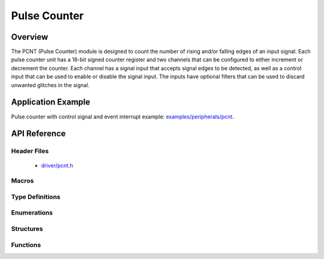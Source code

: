 Pulse Counter
=============

Overview
--------

The PCNT (Pulse Counter) module is designed to count the number of rising and/or falling edges of an input signal. Each pulse counter unit has a 16-bit signed counter register and two channels that can be configured to either increment or decrement the counter. Each channel has a signal input that accepts signal edges to be detected, as well as a control input that can be used to enable or disable the signal input. The inputs have optional filters that can be used to discard unwanted glitches in the signal.

Application Example
-------------------

Pulse counter with control signal and event interrupt example: `examples/peripherals/pcnt <https://github.com/espressif/esp-idf/tree/master/examples/peripherals/pcnt>`_.

API Reference
-------------

Header Files
^^^^^^^^^^^^

  * `driver/pcnt.h <https://github.com/espressif/esp-idf/blob/master/components/driver/include/driver/pcnt.h>`_


Macros
^^^^^^


Type Definitions
^^^^^^^^^^^^^^^^


Enumerations
^^^^^^^^^^^^

.. doxygenenum:: pcnt_ctrl_mode_t
.. doxygenenum:: pcnt_count_mode_t
.. doxygenenum:: pcnt_unit_t
.. doxygenenum:: pcnt_channel_t
.. doxygenenum:: pcnt_evt_type_t

Structures
^^^^^^^^^^

.. doxygenstruct:: pcnt_config_t

Functions
^^^^^^^^^

.. doxygenfunction:: pcnt_unit_config
.. doxygenfunction:: pcnt_get_counter_value
.. doxygenfunction:: pcnt_counter_pause
.. doxygenfunction:: pcnt_counter_resume
.. doxygenfunction:: pcnt_counter_clear
.. doxygenfunction:: pcnt_intr_enable
.. doxygenfunction:: pcnt_intr_disable
.. doxygenfunction:: pcnt_event_enable
.. doxygenfunction:: pcnt_event_disable
.. doxygenfunction:: pcnt_set_event_value
.. doxygenfunction:: pcnt_get_event_value
.. doxygenfunction:: pcnt_isr_register
.. doxygenfunction:: pcnt_set_pin
.. doxygenfunction:: pcnt_filter_enable
.. doxygenfunction:: pcnt_filter_disable
.. doxygenfunction:: pcnt_set_filter_value
.. doxygenfunction:: pcnt_get_filter_value
.. doxygenfunction:: pcnt_set_mode

